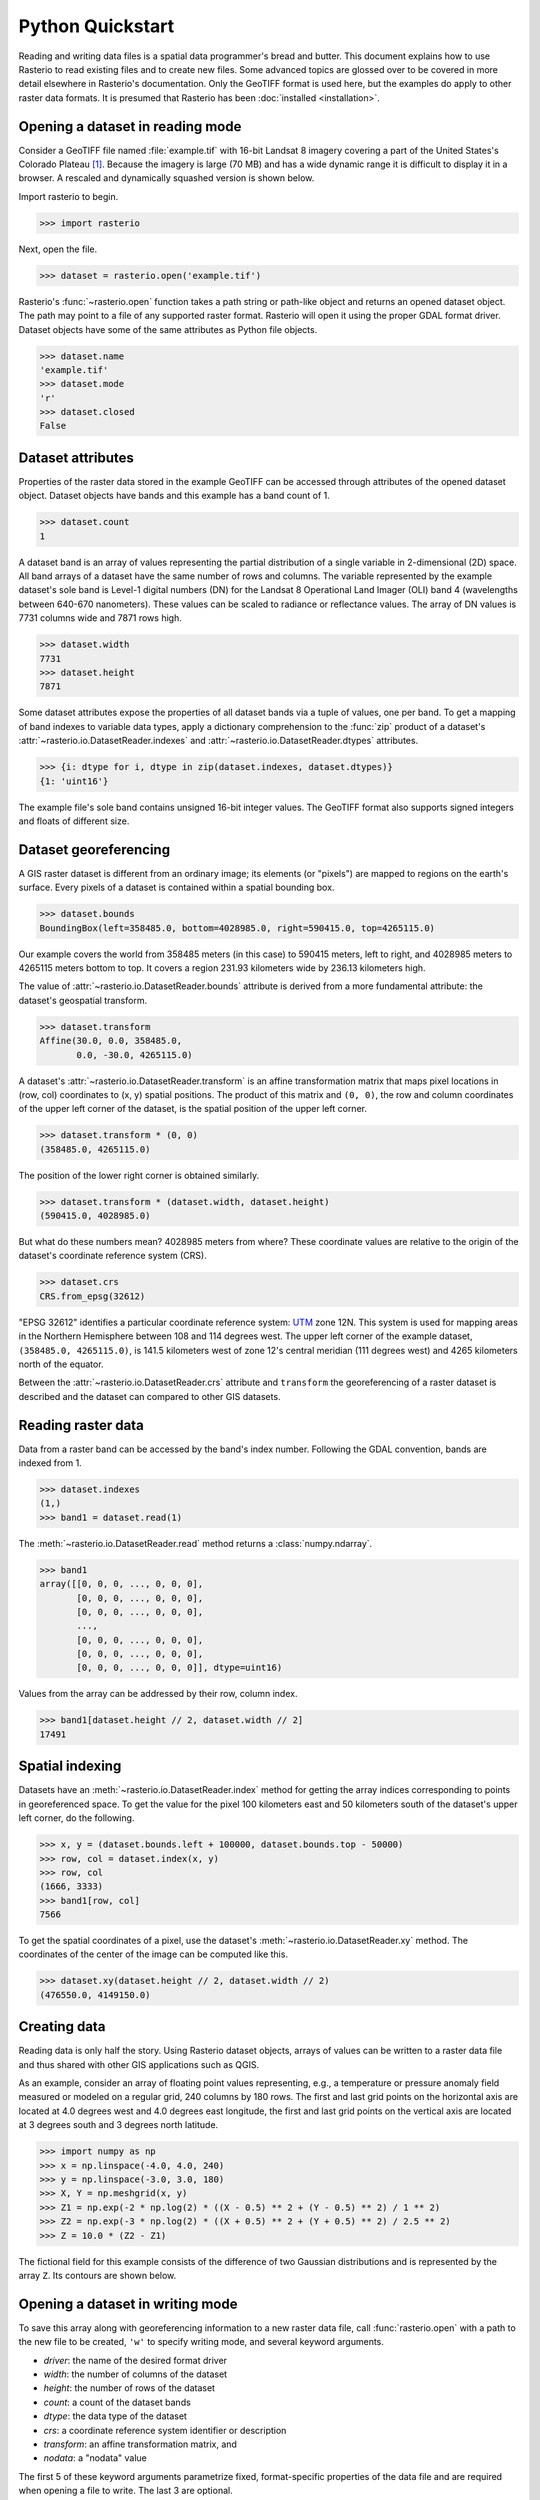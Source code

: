 Python Quickstart
=================

Reading and writing data files is a spatial data programmer's bread and butter.
This document explains how to use Rasterio to read existing files and to create
new files. Some advanced topics are glossed over to be covered in more detail
elsewhere in Rasterio's documentation. Only the GeoTIFF format is used here,
but the examples do apply to other raster data formats. It is presumed that
Rasterio has been :doc:`installed <installation>`.

Opening a dataset in reading mode
---------------------------------

Consider a GeoTIFF file named :file:`example.tif` with 16-bit Landsat 8 imagery covering a part
of the United States's Colorado Plateau [#]_. Because the imagery is large (70
MB) and has a wide dynamic range it is difficult to display it in a browser.
A rescaled and dynamically squashed version is shown below.

.. image:: img/example.png

Import rasterio to begin.

.. code-block:: pycon

    >>> import rasterio

Next, open the file.

.. code-block:: pycon

    >>> dataset = rasterio.open('example.tif')

Rasterio's :func:`~rasterio.open` function takes a path string or path-like object and returns an opened dataset object. The
path may point to a file of any supported raster format. Rasterio will open it
using the proper GDAL format driver. Dataset objects have some of the same
attributes as Python file objects.

.. code-block:: pycon

    >>> dataset.name
    'example.tif'
    >>> dataset.mode
    'r'
    >>> dataset.closed
    False

Dataset attributes
------------------

Properties of the raster data stored in the example GeoTIFF can be accessed through
attributes of the opened dataset object. Dataset objects have bands and this
example has a band count of 1.

.. code-block:: pycon

    >>> dataset.count
    1

A dataset band is an array of values representing the partial distribution of a
single variable in 2-dimensional (2D) space. All band arrays of a dataset have
the same number of rows and columns. The variable represented by the example
dataset's sole band is Level-1 digital numbers (DN) for the Landsat 8
Operational Land Imager (OLI) band 4 (wavelengths between 640-670 nanometers).
These values can be scaled to radiance or reflectance values. The array of DN
values is 7731 columns wide and 7871 rows high.

.. code-block:: pycon

    >>> dataset.width
    7731
    >>> dataset.height
    7871

Some dataset attributes expose the properties of all dataset bands via a tuple
of values, one per band. To get a mapping of band indexes to variable data
types, apply a dictionary comprehension to the :func:`zip` product of a
dataset's :attr:`~rasterio.io.DatasetReader.indexes` and
:attr:`~rasterio.io.DatasetReader.dtypes` attributes.

.. code-block:: pycon

    >>> {i: dtype for i, dtype in zip(dataset.indexes, dataset.dtypes)}
    {1: 'uint16'}

The example file's sole band contains unsigned 16-bit integer values. The
GeoTIFF format also supports signed integers and floats of different size.

Dataset georeferencing
----------------------

A GIS raster dataset is different from an ordinary image; its elements (or
"pixels") are mapped to regions on the earth's surface. Every pixels of a
dataset is contained within a spatial bounding box.

.. code-block:: pycon

    >>> dataset.bounds
    BoundingBox(left=358485.0, bottom=4028985.0, right=590415.0, top=4265115.0)

Our example covers the world from
358485 meters (in this case) to 590415 meters, left to right, and 4028985
meters to 4265115 meters bottom to top. It covers a region 231.93 kilometers
wide by 236.13 kilometers high.

The value of :attr:`~rasterio.io.DatasetReader.bounds` attribute is derived
from a more fundamental attribute: the dataset's geospatial transform.

.. code-block:: pycon

    >>> dataset.transform
    Affine(30.0, 0.0, 358485.0,
           0.0, -30.0, 4265115.0)

A dataset's :attr:`~rasterio.io.DatasetReader.transform` is an affine
transformation matrix that maps pixel locations in (row, col) coordinates to
(x, y) spatial positions. The product of this matrix and ``(0, 0)``, the row
and column coordinates of the upper left corner of the dataset, is the spatial
position of the upper left corner.

.. code-block:: pycon

    >>> dataset.transform * (0, 0)
    (358485.0, 4265115.0)

The position of the lower right corner is obtained similarly.

.. code-block:: pycon

    >>> dataset.transform * (dataset.width, dataset.height)
    (590415.0, 4028985.0)

But what do these numbers mean? 4028985 meters from where? These coordinate
values are relative to the origin of the dataset's coordinate reference system
(CRS).

.. code-block:: pycon

    >>> dataset.crs
    CRS.from_epsg(32612)

"EPSG 32612" identifies a particular coordinate reference system: `UTM
<https://en.wikipedia.org/wiki/Universal_Transverse_Mercator_coordinate_system>`__
zone 12N.  This system is used for mapping areas in the Northern Hemisphere
between 108 and 114 degrees west. The upper left corner of the example dataset,
``(358485.0, 4265115.0)``, is 141.5 kilometers west of zone 12's central
meridian (111 degrees west) and 4265 kilometers north of the equator.

Between the :attr:`~rasterio.io.DatasetReader.crs` attribute and ``transform``
the georeferencing of a raster dataset is described and the dataset can
compared to other GIS datasets.

Reading raster data
-------------------

Data from a raster band can be accessed by the band's index number. Following
the GDAL convention, bands are indexed from 1.

.. code-block:: pycon

    >>> dataset.indexes
    (1,)
    >>> band1 = dataset.read(1)

The :meth:`~rasterio.io.DatasetReader.read` method returns a :class:`numpy.ndarray`.

.. code-block:: pycon

    >>> band1
    array([[0, 0, 0, ..., 0, 0, 0],
           [0, 0, 0, ..., 0, 0, 0],
           [0, 0, 0, ..., 0, 0, 0],
           ...,
           [0, 0, 0, ..., 0, 0, 0],
           [0, 0, 0, ..., 0, 0, 0],
           [0, 0, 0, ..., 0, 0, 0]], dtype=uint16)

Values from the array can be addressed by their row, column index.

.. code-block:: pycon

    >>> band1[dataset.height // 2, dataset.width // 2]
    17491

Spatial indexing
----------------

Datasets have an :meth:`~rasterio.io.DatasetReader.index` method for getting
the array indices corresponding to points in georeferenced space. To get the
value for the pixel 100 kilometers east and 50 kilometers south of the
dataset's upper left corner, do the following.

.. code-block:: pycon

    >>> x, y = (dataset.bounds.left + 100000, dataset.bounds.top - 50000)
    >>> row, col = dataset.index(x, y)
    >>> row, col
    (1666, 3333)
    >>> band1[row, col]
    7566

To get the spatial coordinates of a pixel, use the dataset's :meth:`~rasterio.io.DatasetReader.xy` method.
The coordinates of the center of the image can be computed like this.

.. code-block:: pycon

    >>> dataset.xy(dataset.height // 2, dataset.width // 2)
    (476550.0, 4149150.0)

Creating data
-------------

Reading data is only half the story. Using Rasterio dataset objects, arrays of
values can be written to a raster data file and thus shared with other GIS
applications such as QGIS.

As an example, consider an array of floating point values representing, e.g.,
a temperature or pressure anomaly field measured or modeled on a regular grid,
240 columns by 180 rows. The first and last grid points on the horizontal axis
are located at 4.0 degrees west and 4.0 degrees east longitude, the first and
last grid points on the vertical axis are located at 3 degrees south and
3 degrees north latitude.

.. code-block:: pycon

    >>> import numpy as np
    >>> x = np.linspace(-4.0, 4.0, 240)
    >>> y = np.linspace(-3.0, 3.0, 180)
    >>> X, Y = np.meshgrid(x, y)
    >>> Z1 = np.exp(-2 * np.log(2) * ((X - 0.5) ** 2 + (Y - 0.5) ** 2) / 1 ** 2)
    >>> Z2 = np.exp(-3 * np.log(2) * ((X + 0.5) ** 2 + (Y + 0.5) ** 2) / 2.5 ** 2)
    >>> Z = 10.0 * (Z2 - Z1)

The fictional field for this example consists of the difference of two Gaussian
distributions and is represented by the array ``Z``. Its contours are shown
below.

.. image:: img/field.png


Opening a dataset in writing mode
---------------------------------

To save this array along with georeferencing information to a new raster data
file, call :func:`rasterio.open` with a path to the new file to be created,
``'w'`` to specify writing mode, and several keyword arguments.

* *driver*: the name of the desired format driver
* *width*: the number of columns of the dataset
* *height*: the number of rows of the dataset
* *count*: a count of the dataset bands
* *dtype*: the data type of the dataset
* *crs*: a coordinate reference system identifier or description
* *transform*: an affine transformation matrix, and
* *nodata*: a "nodata" value

The first 5 of these keyword arguments parametrize fixed, format-specific
properties of the data file and are required when opening a file to
write. The last 3 are optional.

In this example the coordinate reference system will be ``'+proj=latlong'``, which
describes an equirectangular coordinate reference system with units of decimal
degrees. The proper affine transformation matrix can be computed from the matrix
product of a translation and a scaling.

.. code-block:: pycon

   >>> from rasterio.transform import Affine
   >>> res = (x[-1] - x[0]) / 240.0
   >>> transform = Affine.translation(x[0] - res / 2, y[0] - res / 2) * Affine.scale(res, res)
   >>> transform
   Affine(0.033333333333333333, 0.0, -4.0166666666666666,
          0.0, 0.033333333333333333, -3.0166666666666666)

The upper left point in the example grid is at 3 degrees west and 2 degrees
north. The raster pixel centered on this grid point extends ``res / 2``, or
1/60 degrees, in each direction, hence the shift in the expression above.

A dataset for storing the example grid is opened like so

.. code-block:: pycon

    >>> new_dataset = rasterio.open(
    ...     '/tmp/new.tif',
    ...     'w',
    ...     driver='GTiff',
    ...     height=Z.shape[0],
    ...     width=Z.shape[1],
    ...     count=1,
    ...     dtype=Z.dtype,
    ...     crs='+proj=latlong',
    ...     transform=transform,
    ... )

Values for the *height*, *width*, and *dtype* keyword arguments are taken
directly from attributes of the 2-D array, ``Z``. Not all raster formats can
support the 64-bit float values in ``Z``, but the GeoTIFF format can.

Saving raster data
------------------

To copy the grid to the opened dataset, call the new dataset's
:meth:`~rasterio.io.DatasetWriter.write` method with the grid and target band
number as arguments.

.. code-block:: pycon

    >>> new_dataset.write(Z, 1)

Then call the :meth:`~rasterio.io.DatasetWriter.close` method to sync data to
disk and finish.

.. code-block:: pycon

    >>> new_dataset.close()

Because Rasterio's dataset objects mimic Python's file objects and implement
Python's context manager protocol, it is possible to do the following instead.

.. code-block:: python

    with rasterio.open(
        '/tmp/new.tif',
        'w',
        driver='GTiff',
        height=Z.shape[0],
        width=Z.shape[1],
        count=1,
        dtype=Z.dtype,
        crs='+proj=latlong',
        transform=transform,
    ) as dst:
        dst.write(Z, 1)

These are the basics of reading and writing raster data files. More features
and examples are contained in the `advanced topics <topics>`__ section.

.. [#] "example.tif" is an alias for band 4 of Landsat scene
   LC80370342016194LGN00.
